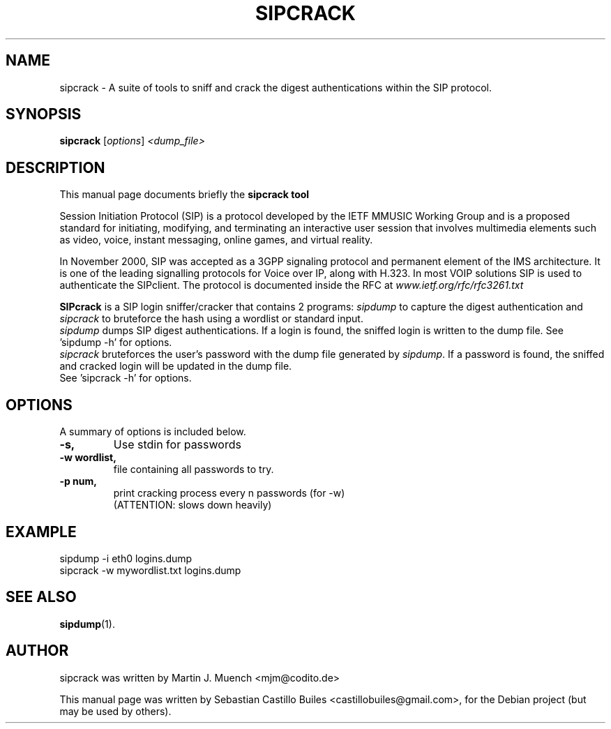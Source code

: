 .\"                                      Hey, EMACS: -*- nroff -*-
.\" First parameter, NAME, should be all caps
.\" Second parameter, SECTION, should be 1-8, maybe w/ subsection
.\" other parameters are allowed: see man(7), man(1)
.TH SIPCRACK 1 "April 29, 2008"
.\" Please adjust this date whenever revising the manpage.
.\"
.\" Some roff macros, for reference:
.\" .nh        disable hyphenation
.\" .hy        enable hyphenation
.\" .ad l      left justify
.\" .ad b      justify to both left and right margins
.\" .nf        disable filling
.\" .fi        enable filling
.\" .br        insert line break
.\" .sp <n>    insert n+1 empty lines
.\" for manpage-specific macros, see man(7)
.SH NAME
sipcrack \- A suite of tools to sniff and crack the digest authentications within the SIP protocol.



.SH SYNOPSIS
.B sipcrack
.RI [ options ] " <dump_file>"
.br

.SH DESCRIPTION
This manual page documents briefly the
.B sipcrack tool
.PP
Session Initiation Protocol (SIP) is a protocol developed by the IETF MMUSIC Working Group and is a proposed standard for initiating, modifying, and terminating an interactive user session that involves multimedia elements such as video, voice, instant messaging, online games, and virtual reality.
.PP
In November 2000, SIP was accepted as a 3GPP signaling protocol and permanent element of the IMS architecture.
It is one of the leading signalling protocols for Voice over IP, along with H.323. In most VOIP solutions SIP is used to authenticate the SIPclient.
The protocol is documented inside the RFC at \fIwww.ietf.org/rfc/rfc3261.txt\fP
.PP
\fBSIPcrack\fP is a SIP login sniffer/cracker that contains 2 programs: \fIsipdump\fP to capture the digest authentication and \fIsipcrack\fP to bruteforce the hash using a wordlist or standard input.
.br
\fIsipdump\fP dumps SIP digest authentications. If a login is found, the sniffed login is written to the dump file.
See 'sipdump \-h' for options.
.br
\fIsipcrack\fP bruteforces the user's password with the dump file generated by \fIsipdump\fP. If a password is found, the sniffed and cracked login will be updated in the dump file.
.br
See 'sipcrack \-h' for options.
.br



.SH OPTIONS
A summary of options is included below.
.TP
.B \-s,
Use stdin for passwords
.TP
.B \-w wordlist,
file containing all passwords to try.
.TP
.B \-p num,	
print cracking process every n passwords (for \-w)
.br
(ATTENTION: slows down heavily) 



.SH EXAMPLE
sipdump \-i eth0 logins.dump
.br
sipcrack \-w mywordlist.txt logins.dump



.SH SEE ALSO
.BR sipdump (1).
.br



.SH AUTHOR
sipcrack was written by Martin J. Muench <mjm@codito.de>
.PP
This manual page was written by Sebastian Castillo Builes <castillobuiles@gmail.com>,
for the Debian project (but may be used by others).
